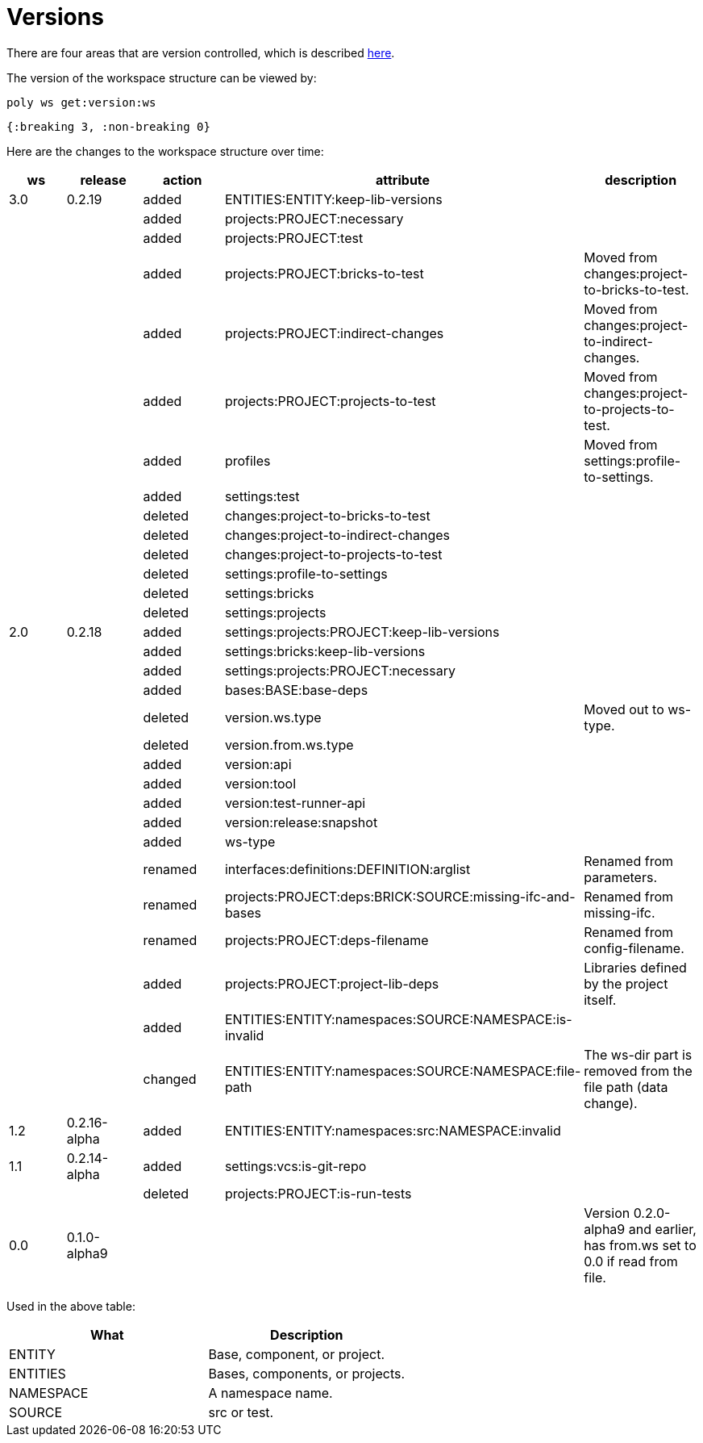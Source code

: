 = Versions

There are four areas that are version controlled, which is described xref:workspace-structure.adoc#version[here].

The version of the workspace structure can be viewed by:

[source,shell]
----
poly ws get:version:ws
----

[source,clojure]
----
{:breaking 3, :non-breaking 0}
----

Here are the changes to the workspace structure over time:

|===
| ws | release | action | attribute | description

| 3.0 | 0.2.19 | added | ENTITIES:ENTITY:keep-lib-versions |
|  |  | added | projects:PROJECT:necessary |
|  |  | added | projects:PROJECT:test |
|  |  | added | projects:PROJECT:bricks-to-test | Moved from changes:project-to-bricks-to-test.
|  |  | added | projects:PROJECT:indirect-changes | Moved from changes:project-to-indirect-changes.
|  |  | added | projects:PROJECT:projects-to-test | Moved from changes:project-to-projects-to-test.
|  |  | added | profiles | Moved from settings:profile-to-settings.
|  |  | added | settings:test |
|  |  | deleted | changes:project-to-bricks-to-test |
|  |  | deleted | changes:project-to-indirect-changes |
|  |  | deleted | changes:project-to-projects-to-test |
|  |  | deleted | settings:profile-to-settings |
|  |  | deleted | settings:bricks |
|  |  | deleted | settings:projects |
| 2.0 | 0.2.18 | added | settings:projects:PROJECT:keep-lib-versions |
|  |  | added | settings:bricks:keep-lib-versions |
|  |  | added | settings:projects:PROJECT:necessary |
|  |  | added | bases:BASE:base-deps |
|  |  | deleted | version.ws.type | Moved out to ws-type.
|  |  | deleted | version.from.ws.type |
|  |  | added | version:api |
|  |  | added | version:tool |
|  |  | added | version:test-runner-api |
|  |  | added | version:release:snapshot |
|  |  | added | ws-type |
|  |  | renamed | interfaces:definitions:DEFINITION:arglist | Renamed from parameters.
|  |  | renamed | projects:PROJECT:deps:BRICK:SOURCE:missing-ifc-and-bases | Renamed from missing-ifc.
|  |  | renamed | projects:PROJECT:deps-filename | Renamed from config-filename.
|  |  | added | projects:PROJECT:project-lib-deps | Libraries defined by the project itself.
|  |  | added | ENTITIES:ENTITY:namespaces:SOURCE:NAMESPACE:is-invalid |
|  |  | changed | ENTITIES:ENTITY:namespaces:SOURCE:NAMESPACE:file-path | The ws-dir part is removed from the file path (data change).
| 1.2 | 0.2.16-alpha | added | ENTITIES:ENTITY:namespaces:src:NAMESPACE:invalid |
| 1.1 | 0.2.14-alpha | added | settings:vcs:is-git-repo |
|  |  | deleted | projects:PROJECT:is-run-tests |
| 0.0 | 0.1.0-alpha9 |  |  | Version 0.2.0-alpha9 and earlier, has from.ws set to 0.0 if read from file.
|===

Used in the above table:

|===
| What | Description

| ENTITY | Base, component, or project.
| ENTITIES | Bases, components, or projects.
| NAMESPACE | A namespace name.
| SOURCE | src or test.
|===
